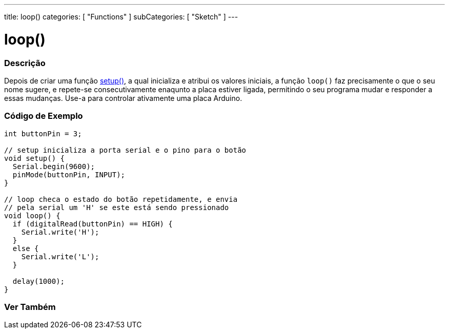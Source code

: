 ---
title: loop()
categories: [ "Functions" ]
subCategories: [ "Sketch" ]
---

= loop()


// OVERVIEW SECTION STARTS
[#overview]
--

[float]
=== Descrição
Depois de criar uma função link:../setup[setup()], a qual inicializa e atribui os valores iniciais, a função `loop()` faz precisamente o que o seu nome sugere, e repete-se consecutivamente enaqunto a placa estiver ligada, permitindo o seu programa mudar e responder a essas mudanças. Use-a para controlar ativamente uma placa Arduino.
[%hardbreaks]

--
// OVERVIEW SECTION ENDS


// HOW TO USE SECTION STARTS
[#howtouse]
--

[float]
=== Código de Exemplo
[source,arduino]
----
int buttonPin = 3;

// setup inicializa a porta serial e o pino para o botão
void setup() {
  Serial.begin(9600);
  pinMode(buttonPin, INPUT);
}

// loop checa o estado do botão repetidamente, e envia
// pela serial um 'H' se este está sendo pressionado
void loop() {
  if (digitalRead(buttonPin) == HIGH) {
    Serial.write('H');
  }
  else {
    Serial.write('L');
  }

  delay(1000);
}
----

--
// HOW TO USE SECTION ENDS


// SEE ALSO SECTION
[#see_also]
--

[float]
=== Ver Também

--
// SEE ALSO SECTION ENDS
